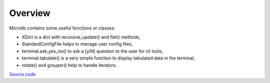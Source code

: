 Overview
========

Microlib contains some useful functions or classes:

- XDict is a dict with recursive_update() and flat() methods,
- StandardConfigFile helps to manage user config files,
- terminal.ask_yes_no() to ask a [y/N] question to the user for cli tools,
- terminal.tabulate() is a very simple function to display tabulated data in the terminal,
- rotate() and grouper() help to handle iterators.

`Source code <https://gitlab.com/nicolas.hainaux/microlib>`__
